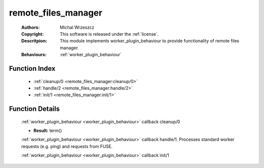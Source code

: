 .. _remote_files_manager:

remote_files_manager
====================

	:Authors: Michal Wrzeszcz
	:Copyright: This software is released under the :ref:`license`.
	:Descritpion: This module implements worker_plugin_behaviour to provide functionality of remote files manager.
	:Behaviours: :ref:`worker_plugin_behaviour`

Function Index
~~~~~~~~~~~~~~~

	* :ref:`cleanup/0 <remote_files_manager:cleanup/0>`
	* :ref:`handle/2 <remote_files_manager:handle/2>`
	* :ref:`init/1 <remote_files_manager:init/1>`

Function Details
~~~~~~~~~~~~~~~~~

	.. _`remote_files_manager:cleanup/0`:

	.. function:: cleanup() -> ok
		:noindex:

	:ref:`worker_plugin_behaviour <worker_plugin_behaviour>` callback cleanup/0

	.. _`remote_files_manager:handle/2`:

	.. function:: handle(ProtocolVersion :: term(), Request :: term()) -> Result
		:noindex:

	* **Result:** term()

	:ref:`worker_plugin_behaviour <worker_plugin_behaviour>` callback handle/1. Processes standard worker requests (e.g. ping) and requests from FUSE.

	.. _`remote_files_manager:init/1`:

	.. function:: init(Args :: term()) -> list()
		:noindex:

	:ref:`worker_plugin_behaviour <worker_plugin_behaviour>` callback init/1

